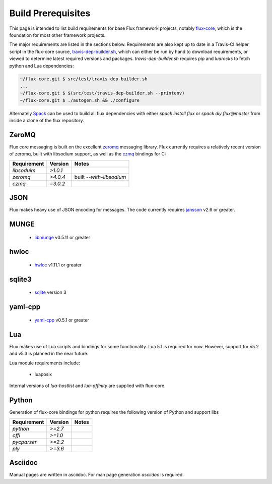 .. _prerequisites:

===================
Build Prerequisites
===================

This page is intended to list build requirements for base Flux framework projects, notably `flux-core <https://github.com/flux-framework/flux-core>`_, which is the foundation for most other framework projects.

The major requirements are listed in the sections below. Requirements are also kept up to date in a Travis-CI helper script in the flux-core source, `travis-dep-builder.sh <https://github.com/flux-framework/flux-core/blob/master/src/test/travis-dep-builder.sh>`_, which can either be run by hand to download requirements, or viewed to determine latest required versions and packages. `travis-dep-builder.sh` requires `pip` and `luarocks` to fetch python and Lua dependencies:

.. code-block:: console

    ~/flux-core.git $ src/test/travis-dep-builder.sh
    ...
    ~/flux-core.git $ $(src/test/travis-dep-builder.sh --printenv)
    ~/flux-core.git $ ./autogen.sh && ./configure 

Alternately `Spack <https://github.com/scalability-llnl/spack>`_ can be used to build all flux dependencies with either `spack install flux` or `spack diy flux@master` from inside a clone of the flux repository.

.. _zeromq:

------
ZeroMQ
------

Flux core messaging is built on the excellent `zeromq <http://zeromq.org/>`_ messaging library. Flux currently requires a relatively recent version of zeromq, built with libsodium support, as well as the `czmq <https://github.com/zeromq/czmq>`_ bindings for C:

+-------------+----------+--------------------------+
| Requirement | Version  |   Notes                  |
+=============+==========+==========================+
| `libsoduim` | `>1.0.1` |                          |
+-------------+----------+--------------------------+
| `zeromq`    | `>4.0.4` | built `--with-libsodium` |
+-------------+----------+--------------------------+
| `czmq`      | `=3.0.2` |                          |
+-------------+----------+--------------------------+

.. _json:

----
JSON
----

Flux makes heavy use of JSON encoding for messages. The code currently requires `jansson <https://github.com/akheron/jansson/>`_ v2.6 or greater.

.. _munge:

-----
MUNGE
-----

 * `libmunge <https://github.com/dun/munge>`_ v0.5.11 or greater

.. _hwloc:

-----
hwloc
-----

 * `hwloc <https://www.open-mpi.org/projects/hwloc/>`_ v1.11.1 or greater

.. _sqlite3:

-------
sqlite3
-------

 * `sqlite <https://sqlite.org/download.html>`_ version 3

.. _yaml-cpp:

-------
yaml-cpp
-------

 * `yaml-cpp <https://github.com/jbeder/yaml-cpp>`_ v0.5.1 or greater

.. _lua:

---
Lua
---
 
Flux makes use of Lua scripts and bindings for some functionality. Lua 5.1 is required for now. However, support for v5.2 and v5.3 is planned in the near future.

Lua module requirements include:
 
 * luaposix

Internal versions of `lua-hostlist` and `lua-affinity` are supplied with flux-core.

.. _python:

------
Python
------

Generation of flux-core bindings for python requires the following version of Python and support libs

+-------------+----------+--------------------------+
| Requirement | Version  |   Notes                  |
+=============+==========+==========================+
| `python`    | `>=2.7`  |                          |
+-------------+----------+--------------------------+
| `cffi`      | `>=1.0`  |                          |
+-------------+----------+--------------------------+
| `pycparser` | `>=2.2`  |                          |
+-------------+----------+--------------------------+
| `ply`       | `>=3.6`  |                          |
+-------------+----------+--------------------------+

.. _asciidoc:

--------
Asciidoc
--------

Manual pages are written in asciidoc. For man page generation `asciidoc` is required.
